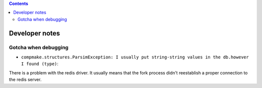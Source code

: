 .. contents::
   :class: pagetoc

.. _developer:

Developer notes
===============


Gotcha when debugging
---------------------

* ``compmake.structures.ParsimException: I usually put string-string values in the db.however I found (type)``: 
There is a problem with the redis driver. It usually means that the fork process didn't reestablish a proper connection to the redis server.
